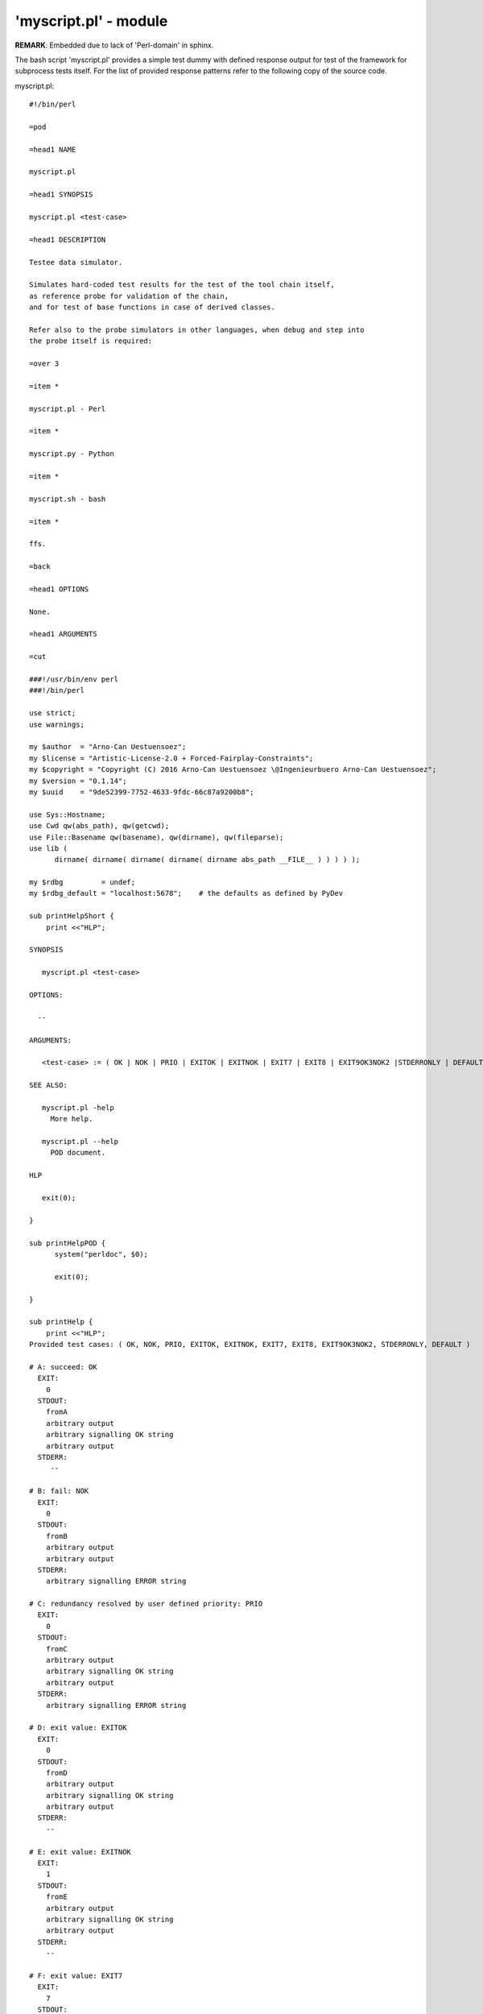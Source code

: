 'myscript.pl' - module
######################

**REMARK**: Embedded due to lack of 'Perl-domain' in sphinx.

The bash script 'myscript.pl' provides a simple test dummy with defined response output
for test of the framework for subprocess tests itself.
For the list of provided response patterns refer to the following copy of the source code. 

myscript.pl::

  #!/bin/perl
  
  =pod
  
  =head1 NAME
  
  myscript.pl
  
  =head1 SYNOPSIS
  
  myscript.pl <test-case>
  
  =head1 DESCRIPTION
  
  Testee data simulator.
  
  Simulates hard-coded test results for the test of the tool chain itself, 
  as reference probe for validation of the chain,
  and for test of base functions in case of derived classes.
  
  Refer also to the probe simulators in other languages, when debug and step into
  the probe itself is required:
  
  =over 3
  
  =item *
  
  myscript.pl - Perl
  
  =item *
  
  myscript.py - Python
  
  =item *
  
  myscript.sh - bash
  
  =item *
  
  ffs.
  
  =back
  
  =head1 OPTIONS
  
  None.
  
  =head1 ARGUMENTS
  
  =cut
  
  ###!/usr/bin/env perl
  ###!/bin/perl
  
  use strict;
  use warnings;
  
  my $author  = "Arno-Can Uestuensoez";
  my $license = "Artistic-License-2.0 + Forced-Fairplay-Constraints";
  my $copyright = "Copyright (C) 2016 Arno-Can Uestuensoez \@Ingenieurbuero Arno-Can Uestuensoez";
  my $version = "0.1.14";
  my $uuid    = "9de52399-7752-4633-9fdc-66c87a9200b8";
  
  use Sys::Hostname;
  use Cwd qw(abs_path), qw(getcwd);
  use File::Basename qw(basename), qw(dirname), qw(fileparse);
  use lib (
  	dirname( dirname( dirname( dirname( dirname abs_path __FILE__ ) ) ) ) );
  
  my $rdbg         = undef;
  my $rdbg_default = "localhost:5678";    # the defaults as defined by PyDev
  
  sub printHelpShort {
      print <<"HLP";
  
  SYNOPSIS
  
     myscript.pl <test-case>
  
  OPTIONS:
  
    --
  
  ARGUMENTS:
  
     <test-case> := ( OK | NOK | PRIO | EXITOK | EXITNOK | EXIT7 | EXIT8 | EXIT9OK3NOK2 |STDERRONLY | DEFAULT )
  
  SEE ALSO:
  
     myscript.pl -help
       More help.
  
     myscript.pl --help
       POD document.
  
  HLP
  
     exit(0);
  
  }
  
  sub printHelpPOD {
  	system("perldoc", $0);
  
  	exit(0);
  
  }
  
  sub printHelp {
      print <<"HLP";
  Provided test cases: ( OK, NOK, PRIO, EXITOK, EXITNOK, EXIT7, EXIT8, EXIT9OK3NOK2, STDERRONLY, DEFAULT )
  
  # A: succeed: OK
    EXIT:
      0
    STDOUT:
      fromA
      arbitrary output
      arbitrary signalling OK string
      arbitrary output
    STDERR:
       --
  
  # B: fail: NOK
    EXIT:
      0
    STDOUT:
      fromB
      arbitrary output
      arbitrary output
    STDERR:
      arbitrary signalling ERROR string
  
  # C: redundancy resolved by user defined priority: PRIO
    EXIT:
      0
    STDOUT:
      fromC
      arbitrary output
      arbitrary signalling OK string
      arbitrary output
    STDERR:
      arbitrary signalling ERROR string
  
  # D: exit value: EXITOK
    EXIT:
      0
    STDOUT:
      fromD
      arbitrary output
      arbitrary signalling OK string
      arbitrary output
    STDERR:
      --
  
  # E: exit value: EXITNOK
    EXIT:
      1
    STDOUT:
      fromE
      arbitrary output
      arbitrary signalling OK string
      arbitrary output
    STDERR:
      --
  
  # F: exit value: EXIT7
    EXIT:
      7
    STDOUT:
      fromF
      arbitrary output
      arbitrary signalling NOK string
      arbitrary output
    STDERR:
      --
  
  # G: exit value: EXIT8
    EXIT:
      8
    STDOUT:
      fromG
      arbitrary output
      arbitrary signalling NOK string
      arbitrary output
    STDERR:
      arbitrary err output
      arbitrary err signalling NOK string
      arbitrary err output
  
  # H: exit value: EXIT9OK3NOK2
    EXIT:
      9
    STDOUT:
      fromH
      OK
      OK
      OK
    STDERR:
      NOK
      NOK
  
  # I: exit value: STDERRONLY
    EXIT:
      0
    STDOUT:
      --
    STDERR:
      fromI
      NOK
      NOK
  
  # DEFAULT: define: here succeed '--default-ok': DEFAULT
    EXIT:
      123
    STDOUT:
      arbitrary output
    STDERR:
      --
  
  HLP
  
     exit(0);
  
  }
  
  
  sub call_A_OK {
  
  =pod 
  
  =head2 OK
  
  Calls 'call_A_OK'
  
  # A: succeed: OK
  
    EXIT:
  
  =begin text
  
          0
  
  =end text
  
    STDOUT:
  
  =begin text
  
          fromA        
          arbitrary output
          arbitrary signalling OK string
          arbitrary output
  
  =end text
  
    STDERR:
  
  =begin text
  
          --
  
  =end text
  
  
  =cut
  
  	print "fromA\n";
  	print "arbitrary output\n";
  	print "arbitrary signalling OK string\n";
  	print "arbitrary output\n";
  	exit(0);
  }
  
  sub call_B_NOK {
  
  =pod 
  
  =head2 NOK
  
  Calls 'call_B_NOK'
  
  # B: fail: NOK
  
    EXIT:
  
  =begin text
  
          0
  
  =end text
  
    STDOUT:
  
  =begin text
  
          fromB
          arbitrary output
          arbitrary output
  
  =end text
  
    STDERR:
  
  =begin text
  
          arbitrary signalling ERROR string
  
  =end text
  
  =cut
  
  	print "fromB\n";
  	print "arbitrary output\n";
  	print STDERR "arbitrary signalling ERROR string\n";
  	print "arbitrary output\n";
  	exit(0);
  }
  
  sub call_C_PRIO {
  
  =pod 
  
  =head2 PRIO
  
  Calls 'call_C_PRIO'
  
  # C: redundancy resolved by user defined priority: PRIO
  
    EXIT:
  
  =begin text
  
          0
  
  =end text
  
    STDOUT:
  
  =begin text
  
          fromC
          arbitrary output
          arbitrary signalling OK string
          arbitrary output
  
  =end text
  
    STDERR:
  
  =begin text
  
          arbitrary signalling ERROR string
  
  =end text
  
  =cut
  
  	print "fromC\n";
  	print "arbitrary output\n";
  	print "arbitrary signalling OK string\n";
  	print "arbitrary output\n";
  	print STDERR "arbitrary signalling ERROR string\n";
  	exit(0);
  }
  
  sub call_D_EXITOK {
  
  =pod 
  
  =head2 EXITOK
  
  Calls: 'call_D_EXITOK'
  
  # D: exit value: EXITOK
  
    EXIT:
  
  =begin text
  
          0
  
  =end text
  
    STDOUT:
  
  =begin text
  
          fromD
          arbitrary output
          arbitrary signalling OK string
          arbitrary output
  
  =end text
  
    STDERR:
  
  =begin text
  
          --
  
  =end text
  
  =cut
  
  	print "fromD\n";
  	print "arbitrary output\n";
  	print "arbitrary signalling OK string\n";
  	print "arbitrary output\n";
  	exit(0);
  }
  
  sub call_E_EXITNOK {
  
  =pod 
  
  =head2 EXITNOK
  
  Call 'call_D_EXITNOK'
  
  # E: exit value: EXITNOK
  
    EXIT:
  
  =begin text
  
          1
  
  =end text
  
    STDOUT:
  
  =begin text
  
          fromE
          arbitrary output
          arbitrary signalling OK string
          arbitrary output
  
  =end text
  
    STDERR:
  
  =begin text
  
          --
  
  =end text
  
  =cut
  
  	print "fromE\n";
  	print "arbitrary output\n";
  	print "arbitrary signalling OK string\n";
  	print "arbitrary output\n";
  	exit(1);
  }
  
  sub call_F_EXIT7 {
  
  =pod 
  
  =head2 EXIT7
  
  Calls 'call_F_EXIT7'
  
  # F: exit value: EXIT7
  
    EXIT:
  
  =begin text
  
          7
  
  =end text
  
    STDOUT:
  
  =begin text
  
          fromF
          arbitrary output
          arbitrary signalling NOK string
          arbitrary output
  
  =end text
  
    STDERR:
  
  =begin text
  
          --
  
  =end text
  
  =cut
  
  	print "fromF\n";
  	print "arbitrary output\n";
  	print "arbitrary signalling NOK string\n";
  	print "arbitrary output\n";
  	exit(7);
  }
  
  sub call_G_EXIT8 {
  
  =pod 
  
  =head2 EXIT8
  
  Calls 'call_G_EXIT8'
  
  # G: exit value: EXIT8
  
    EXIT:
  
  =begin text
  
          8
  
  =end text
  
    STDOUT:
  
  =begin text
  
          from G
          arbitrary output
          arbitrary signalling NOK string
          arbitrary output
  
  =end text
  
    STDERR:
  
  =begin text
  
          arbitrary err output
          arbitrary err signalling NOK string
          arbitrary err output
  
  =end text
  
  =cut
  
  	print "fromG\n";
  	print "arbitrary output\n";
  	print "arbitrary signalling NOK string\n";
  	print "arbitrary output\n";
  	print STDERR "arbitrary err output\n";
  	print STDERR "arbitrary err signalling NOK string\n";
  	print STDERR "arbitrary err output\n";
  	exit(8);
  }
  
  sub call_H_EXIT9OK3NOK2 {
  
  =pod 
  
  =head2 EXIT9OK3NOK2
  
  Calls 'call_H_EXIT9OK3NOK2'
  
  # H: exit value: EXIT9OK3NOK2
  
    EXIT:
  
  =begin text
  
          9
  
  =end text
  
    STDOUT:
  
  =begin text
  
          fromH
          OK
          OK
          OK
  
  =end text
  
    STDERR:
  
  =begin text
  
          NOK
          NOK
  
  =end text
  
  =cut
  
  	print "fromH\n";
  	print "OK\n";
  	print "OK\n";
  	print "OK\n";
  	print STDERR "NOK\n";
  	print STDERR "NOK\n";
  	exit(9);
  }
  
  sub call_I_STDERRONLY {
  
  =pod 
  
  =head2 STDERRONLY
  
  Calls 'call_I_STDERRONLY'
  
  # I: exit value: STDERRONLY
  
    EXIT:
  
  =begin text
  
          0
  
  =end text
  
    STDOUT:
  
  =begin text
  
          --
  
  =end text
  
    STDERR:
  
  =begin text
  
          fromI
          NOK
          NOK
  
  =end text
  
  =cut
  
  	print STDERR "fromI\n";
  	print STDERR "NOK\n";
  	print STDERR "NOK\n";
  	exit(0);
  }
  
  sub call_DEFAULT {
  
  =pod 
  
  =head2 DEFAULT
  
  Calls 'DEFAULT'
  
  # DEFAULT: define: here succeed '--default-ok': DEFAULT
  
    EXIT:
  
  =begin text
  
          123
  
  =end text
  
    STDOUT:
  
  =begin text
  
          arbitrary output
  
  =end text
  
    STDERR:
  
  =begin text
  
          --
  
  =end text
  
  =cut
  
  	print "arbitrary output\n";
  	exit(123);
  }
  
  
  my $argnum = 0;
  my $num_args = $#ARGV + 1;
  
  foreach $argnum (0 .. $#ARGV) {
      if ($ARGV[$argnum] =~ "--rdbg"){
  		;
  
  		#
  		#TODO: port to Perl
  		#
  	}
  }
  
  
  my $ax;
  foreach $argnum (0 .. $#ARGV) {
  	$ax = $ARGV[$argnum];
  	$ax = uc $ax;
      if ($ax =~ /--HELP/){
      	printHelpPOD($ARGV[0]);
      }
      elsif ($ax =~ /-HELP/){
      	printHelp();
      }
      elsif ($ax =~ /-H/ ){
      	printHelpShort();
      }
      elsif ($ax =~ '^OK$'){
          call_A_OK();
          exit(0);
      }
      elsif ($ax =~ '^NOK$'){
          call_B_NOK();
          exit(0);
      }
      elsif ($ax =~ '^PRIO$'){
          call_C_PRIO();
          exit(0);
      }
      elsif ($ax =~ '^EXITOK$'){
          call_D_EXITOK();
          exit(0);
      }   
      elsif ($ax =~ '^EXITNOK$'){
          call_E_EXITNOK();
          exit(1);
      }
      elsif ($ax =~ '^EXIT7$'){
          call_F_EXIT7();
          exit(7);
      }
      elsif ($ax =~ '^EXIT8$'){
          call_G_EXIT8();
          exit(8);
      }
      elsif ($ax =~ '^EXIT9OK3NOK2$'){
          call_I_EXIT9OK3NOK2();
          exit(9);
      }
      elsif ($ax =~ '^STDERRONLY$'){
          call_J_STDERRONLY();
          exit(0);
      }
      else{
          call_DEFAULT();
          exit(123);
      }
  }
  
  # DEFAULT: define: here succeed '--default-ok'
  call_DEFAULT();
  exit(123);
  
  __END__
  =head1 SEE ALSO
  
  L<http://pypi.python.org/pypi/epyunit>
  
  L<http://epyunit.sourceforge.net>
  
  =head1 COPYRIGHT
  
  Copyright (C) 2016 Arno-Can Uestuensoez @Ingenieurbuero Arno-Can Uestuensoez
  
  =head1 LICENSE
  
  Artistic-License-2.0 + Forced-Fairplay-Constraints
  
  
  =cut
  
  
  
